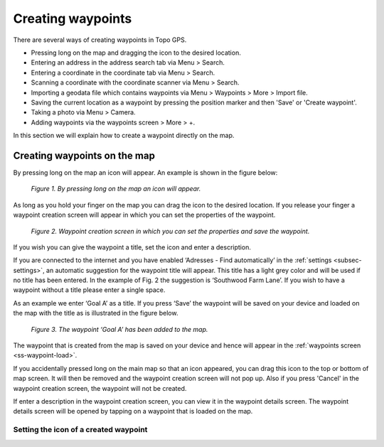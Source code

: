 .. _ss-waypoint-create-map:

Creating waypoints
==================
There are several ways of creating waypoints in Topo GPS.

- Pressing long on the map and dragging the icon to the desired location.
- Entering an address in the address search tab via Menu > Search.
- Entering a coordinate in the coordinate tab via Menu > Search.
- Scanning a coordinate with the coordinate scanner via Menu > Search.
- Importing a geodata file which contains waypoints via Menu > Waypoints > More > Import file.
- Saving the current location as a waypoint by pressing the position marker and then 'Save' or 'Create waypoint'. 
- Taking a photo via Menu > Camera.
- Adding waypoints via the waypoints screen > More > +.

In this section we will explain how to create a waypoint directly on the map.

Creating waypoints on the map
~~~~~~~~~~~~~~~~~~~~~~~~~~~~~
By pressing long on the map an icon will appear. An example is shown in the figure below:

.. figure:: _static/waypoints-create-map1.jpg
   :height: 568px
   :width: 320px
   :alt: Waypoint press long on map Topo GPS

   *Figure 1. By pressing long on the map an icon will appear.*

As long as you hold your finger on the map you can drag the icon to the
desired location. If you release your finger a waypoint creation screen will appear in which you can
set the properties of the waypoint.

.. figure:: _static/waypoints-create-map2.jpg
   :height: 568px
   :width: 320px
   :alt: Waypoint creation screen from map Topo GPS

   *Figure 2. Waypoint creation screen in which you can set the properties and save the waypoint.*

If you wish you can give the waypoint a title, set the icon and enter a description.

If you are connected to the internet and you have enabled ‘Adresses - Find automatically’ in the :ref:`settings <subsec-settings>`, an automatic suggestion for the waypoint title will appear. This title has a light grey color and will be used if no title has been entered. In the example of Fig. 2 the suggestion is ‘Southwood Farm Lane’. If you wish to have a waypoint without a title please enter a single space.

As an example we enter ‘Goal A’ as a title. If you press ‘Save’ the waypoint will be saved on your device and loaded on the map with the title as is illustrated in the figure below.

.. figure:: _static/waypoints-create-map3.jpg
   :height: 568px
   :width: 320px
   :alt: Waypoint added to map Topo GPS

   *Figure 3. The waypoint ‘Goal A’ has been added to the map.*

The waypoint that is created from the map is saved on your device and hence will appear in the :ref:`waypoints screen <ss-waypoint-load>`.

If you accidentally pressed long on the main map so that an icon appeared, you can drag this icon to the top or bottom of map screen. It will then be removed and the waypoint creation screen will not pop up. Also if you press 'Cancel' in the waypoint creation screen, the waypoint will not be created.

If enter a description in the waypoint creation screen, you can view it in the waypoint details screen. The waypoint details screen will be opened by tapping on a waypoint that is loaded on the map.

Setting the icon of a created waypoint
--------------------------------------


